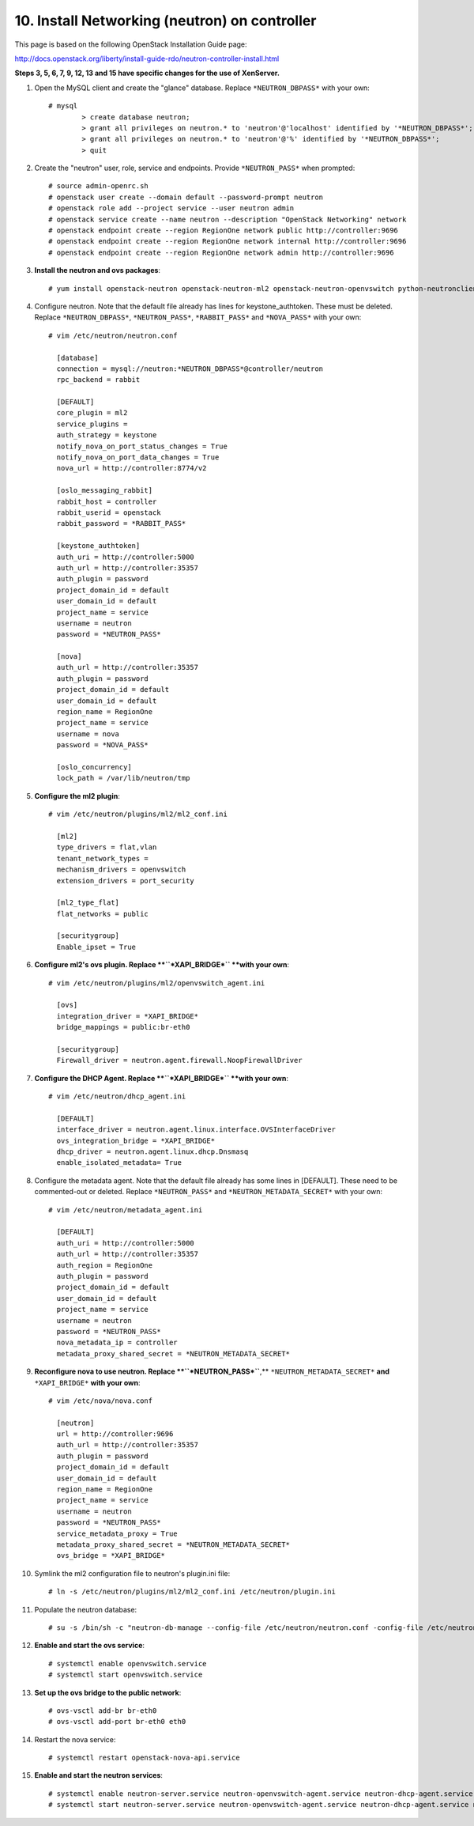 .. highlight:: none

10. Install Networking (neutron) on controller
==============================================

This page is based on the following OpenStack Installation Guide page:

http://docs.openstack.org/liberty/install-guide-rdo/neutron-controller-install.html

**Steps 3, 5, 6, 7, 9, 12, 13 and 15 have specific changes for the use of XenServer.**

1. Open the MySQL client and create the "glance" database. Replace ``*NEUTRON_DBPASS*`` with your own::

    # mysql
	    > create database neutron;
	    > grant all privileges on neutron.* to 'neutron'@'localhost' identified by '*NEUTRON_DBPASS*';
	    > grant all privileges on neutron.* to 'neutron'@'%' identified by '*NEUTRON_DBPASS*';
	    > quit
2. Create the "neutron" user, role, service and endpoints. Provide ``*NEUTRON_PASS*`` when prompted::

    # source admin-openrc.sh
    # openstack user create --domain default --password-prompt neutron
    # openstack role add --project service --user neutron admin
    # openstack service create --name neutron --description "OpenStack Networking" network
    # openstack endpoint create --region RegionOne network public http://controller:9696
    # openstack endpoint create --region RegionOne network internal http://controller:9696
    # openstack endpoint create --region RegionOne network admin http://controller:9696
3. **Install the neutron and ovs packages**::

    # yum install openstack-neutron openstack-neutron-ml2 openstack-neutron-openvswitch python-neutronclient ebtables ipset
4. Configure neutron. Note that the default file already has lines for keystone_authtoken. These must be deleted. Replace ``*NEUTRON_DBPASS*``, ``*NEUTRON_PASS*``, ``*RABBIT_PASS*`` and ``*NOVA_PASS*`` with your own::

    # vim /etc/neutron/neutron.conf

      [database]
      connection = mysql://neutron:*NEUTRON_DBPASS*@controller/neutron
      rpc_backend = rabbit

      [DEFAULT]
      core_plugin = ml2
      service_plugins =
      auth_strategy = keystone
      notify_nova_on_port_status_changes = True
      notify_nova_on_port_data_changes = True
      nova_url = http://controller:8774/v2

      [oslo_messaging_rabbit]
      rabbit_host = controller
      rabbit_userid = openstack
      rabbit_password = *RABBIT_PASS*

      [keystone_authtoken]
      auth_uri = http://controller:5000
      auth_url = http://controller:35357
      auth_plugin = password
      project_domain_id = default
      user_domain_id = default
      project_name = service
      username = neutron
      password = *NEUTRON_PASS*

      [nova]
      auth_url = http://controller:35357
      auth_plugin = password
      project_domain_id = default
      user_domain_id = default
      region_name = RegionOne
      project_name = service
      username = nova
      password = *NOVA_PASS*

      [oslo_concurrency]
      lock_path = /var/lib/neutron/tmp
5. **Configure the ml2 plugin**::

    # vim /etc/neutron/plugins/ml2/ml2_conf.ini

      [ml2]
      type_drivers = flat,vlan
      tenant_network_types =
      mechanism_drivers = openvswitch
      extension_drivers = port_security

      [ml2_type_flat]
      flat_networks = public

      [securitygroup]
      Enable_ipset = True

6. **Configure ml2's ovs plugin. Replace **``*XAPI_BRIDGE*`` **with your own**::

    # vim /etc/neutron/plugins/ml2/openvswitch_agent.ini

      [ovs]
      integration_driver = *XAPI_BRIDGE*
      bridge_mappings = public:br-eth0

      [securitygroup]
      Firewall_driver = neutron.agent.firewall.NoopFirewallDriver

7. **Configure the DHCP Agent. Replace **``*XAPI_BRIDGE*`` **with your own**::

    # vim /etc/neutron/dhcp_agent.ini

      [DEFAULT]
      interface_driver = neutron.agent.linux.interface.OVSInterfaceDriver
      ovs_integration_bridge = *XAPI_BRIDGE*
      dhcp_driver = neutron.agent.linux.dhcp.Dnsmasq
      enable_isolated_metadata= True
8. Configure the metadata agent. Note that the default file already has some lines in [DEFAULT]. These need to be commented-out or deleted. Replace ``*NEUTRON_PASS*`` and ``*NEUTRON_METADATA_SECRET*`` with your own::

    # vim /etc/neutron/metadata_agent.ini

      [DEFAULT]
      auth_uri = http://controller:5000
      auth_url = http://controller:35357
      auth_region = RegionOne
      auth_plugin = password
      project_domain_id = default
      user_domain_id = default
      project_name = service
      username = neutron
      password = *NEUTRON_PASS*
      nova_metadata_ip = controller
      metadata_proxy_shared_secret = *NEUTRON_METADATA_SECRET*
9. **Reconfigure nova to use neutron. Replace **``*NEUTRON_PASS*``**,** ``*NEUTRON_METADATA_SECRET*`` **and** ``*XAPI_BRIDGE*`` **with your own**::

    # vim /etc/nova/nova.conf

      [neutron]
      url = http://controller:9696
      auth_url = http://controller:35357
      auth_plugin = password
      project_domain_id = default
      user_domain_id = default
      region_name = RegionOne
      project_name = service
      username = neutron
      password = *NEUTRON_PASS*
      service_metadata_proxy = True
      metadata_proxy_shared_secret = *NEUTRON_METADATA_SECRET*
      ovs_bridge = *XAPI_BRIDGE*

10. Symlink the ml2 configuration file to neutron's plugin.ini file::

     # ln -s /etc/neutron/plugins/ml2/ml2_conf.ini /etc/neutron/plugin.ini
11. Populate the neutron database::

     # su -s /bin/sh -c "neutron-db-manage --config-file /etc/neutron/neutron.conf -config-file /etc/neutron/plugins/ml2/ml2_conf.ini upgrade head" neutron
12. **Enable and start the ovs service**::

     # systemctl enable openvswitch.service
     # systemctl start openvswitch.service
13. **Set up the ovs bridge to the public network**::

     # ovs-vsctl add-br br-eth0
     # ovs-vsctl add-port br-eth0 eth0
14. Restart the nova service::

     # systemctl restart openstack-nova-api.service
15. **Enable and start the neutron services**::

     # systemctl enable neutron-server.service neutron-openvswitch-agent.service neutron-dhcp-agent.service neutron-metadata-agent.service neutron-ovs-cleanup.service
     # systemctl start neutron-server.service neutron-openvswitch-agent.service neutron-dhcp-agent.service neutron-metadata-agent.service neutron-ovs-cleanup.service
